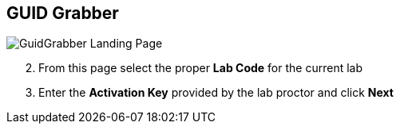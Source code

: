 :noaudio:
:scrollbar:
:data-uri:

== GUID Grabber

image::images/gg1.png[GuidGrabber Landing Page]

[start=2]
. From this page select the proper *Lab Code* for the current lab

. Enter the *Activation Key* provided by the lab proctor and click *Next*

ifdef::showscript[]

=== Transcript


endif::showscript[]
